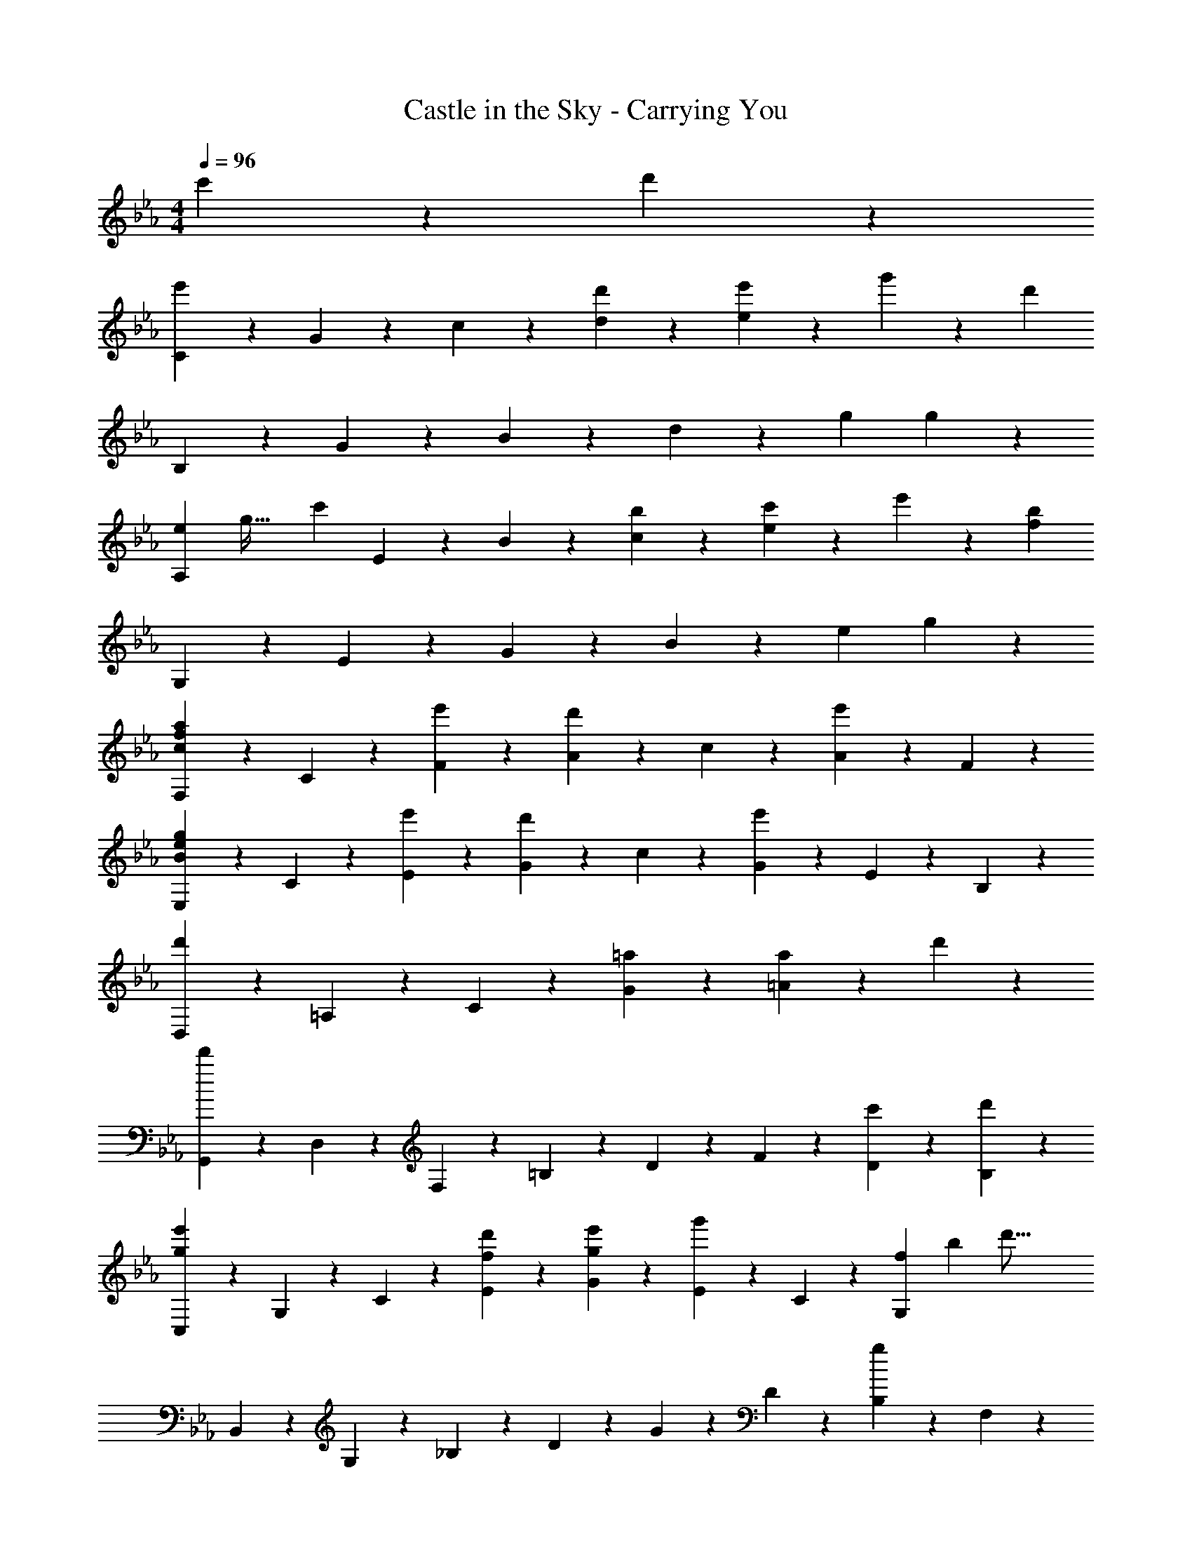 X: 1
T: Castle in the Sky - Carrying You
Z: ABC Generated by Starbound Composer
L: 1/4
M: 4/4
Q: 1/4=96
K: Eb
c'9/20 z/20 d'9/20 z/20 
[C9/20e'27/20] z/20 G9/20 z/20 c9/20 z/20 [d'9/20d9/20] z/20 [e'9/20e9/5] z/20 g'9/10 z/10 [z/d'16/5] 
B,9/20 z/20 G9/20 z/20 B9/20 z/20 d9/20 z/20 [zg9/5] g9/10 z/10 
[z/8A,9/20e27/20] [z3/56g43/32] [z9/28c'303/224] E9/20 z/20 B9/20 z/20 [b9/20c9/20] z/20 [c'9/20e9/5] z/20 e'9/10 z/10 [z/f16/5b16/5] 
G,9/20 z/20 E9/20 z/20 G9/20 z/20 B9/20 z/20 [ze9/5] g9/10 z/10 
[F,9/20a9/10f9/10c9/10] z/20 C9/20 z/20 [e'9/20F9/20] z/20 [A9/20d'9/10] z/20 c9/20 z/20 [A9/20e'7/5] z/20 F9/10 z/10 
[E,9/20g9/10e9/10B9/10] z/20 C9/20 z/20 [e'9/20E9/20] z/20 [G9/20d'9/10] z/20 c9/20 z/20 [G9/20e'7/5] z/20 E9/20 z/20 B,9/20 z/20 
[D,9/20d'27/20] z/20 =A,9/20 z/20 C9/20 z/20 [=a9/20G9/20] z/20 [a9/10=A9/5] z/10 d'9/10 z/10 
[G,,9/20d'27/10] z/20 D,9/20 z/20 F,9/20 z/20 =B,9/20 z/20 D9/20 z/20 F9/20 z/20 [c'9/20D9/20] z/20 [d'9/20B,9/20] z/20 
[C,9/20g9/10e'27/20] z/20 G,9/20 z/20 C9/20 z/20 [d'9/20E9/20f9/10] z/20 [e'9/20g9/20G9/20] z/20 [E9/20g'9/10] z/20 C9/20 z/20 [z/7G,9/20f16/5] [z3/28b717/224] [z/4d'51/16] 
B,,9/20 z/20 G,9/20 z/20 _B,9/20 z/20 D9/20 z/20 G9/20 z/20 D9/20 z/20 [B,9/20g9/10] z/20 F,9/20 z/20 
[z/8A,,9/20e27/20] [z3/40g43/32] [z3/10c'27/20] E,9/20 z/20 C9/20 z/20 [e9/20b9/20E9/20] z/20 [c'9/20c9/20] z/20 [_A9/20e'9/10] z/20 E9/20 z/20 [G,9/20f16/5b16/5] z/20 
G,,9/20 z/20 E,9/20 z/20 B,9/20 z/20 E9/20 z/20 B9/20 z/20 E9/20 z/20 [B,9/20g9/10] z/20 C,9/20 z/20 
[F,,9/20_a9/10e9/10] z/20 C,9/20 z/20 [e'9/20_A,9/20] z/20 [C9/20a9/10d'9/10] z/20 A9/20 z/20 [F9/20a27/20e'27/20] z/20 C9/20 z/20 A,9/20 z/20 
[C,9/20f'9/10c'9/10] z/20 G,9/20 z/20 [g'9/20C9/20] z/20 [E9/20e'23/10] z/20 G9/20 z/20 E9/20 z/20 C9/20 z/20 [z5/16G,9/20] [z3/32a7/16] [z3/32e'101/224] 
F,9/20 z/20 [d'9/20C9/20] z/20 [E9/20c'9/10] z/20 F9/20 z/20 [d'9/20G,9/20] z/20 [c'9/20D9/20] z/20 [F9/20=b9/10] z/20 =B9/20 z/20 
[C,9/20c'27/10] z/20 G,9/20 z/20 C9/20 z/20 D9/20 z/20 E9/20 z/20 G9/20 z/20 [e9/20e'9/20c9/20] z/20 [f9/20f'9/20E9/20] z/20 
[z/8E,,9/20e'27/20g27/20] [z/8_b43/32] [z/4g'49/36] B,,9/20 z/20 G,9/20 z/20 [f'9/20b9/20f9/20B,9/20] z/20 [F9/20g'9/10b9/10g9/10] z/20 E9/20 z/20 [B,9/20b'9/10] z/20 [z5/16F,9/20] [z5/112f43/16] b3/70 z/160 [z7/160d'605/224] [z/20f'27/10] 
B,,9/20 z/20 F,9/20 z/20 B,9/20 z/20 E9/20 z/20 D9/20 z/20 B,9/20 z/20 [e'9/20e9/20G,9/20] z/20 [d'9/20d9/20D,9/20] z/20 
[z2/9C,9/20b27/20e27/20] [z5/18e'85/63] G,9/20 z/20 C9/20 z/20 [g/32d9/20d'9/20E9/20] z15/32 [e9/20e'9/20G9/20] z/20 [E9/20g27/20g'27/20] z/20 C9/20 z/20 [z5/16G,9/20] [z5/112d173/48] [z11/224f605/168] [z7/160b115/32] [z/20d'18/5] 
B,,9/20 z/20 G,9/20 z/20 B,9/20 z/20 D9/20 z/20 G9/20 z/20 D9/20 z/20 B,9/20 z/20 F,9/20 z/20 
[z/16c9/20A,,9/20] [z3/80e7/16] [z3/70a9/20] [z5/14c'101/224] [d'9/20d9/20E,9/20] z/20 [A,9/20e'9/10e9/10] z/20 C9/20 z/20 [z/12d9/20A,,9/20] [z5/84g43/96] [z5/14d'101/224] [e'9/20e9/20F,9/20] z/20 [A,9/20f'9/10f9/10] z/20 D9/20 z/20 
[G,,9/20e'9/10e9/10] z/20 E,9/20 z/20 [G,9/20b9/10_B9/10] z/20 B,9/20 z/20 [E9/20b9/5B9/5] z/20 B,9/20 z/20 G,9/20 z/20 D,9/20 z/20 
[F,,9/20a'9/10e'9/10c'9/10a9/10] z/20 C,9/20 z/20 [A,9/20g'9/10c'9/10g9/10] z/20 C9/20 z/20 [A9/20f9/10c'9/10f'9/10] z/20 F9/20 z/20 [C9/20e'9/10e9/10] z/20 F,9/20 z/20 
[G,,9/20d'9/5g'27/10=b27/10g27/10] z/20 D,9/20 z/20 F,9/20 z/20 =B,9/20 z/20 D9/20 z/20 [G9/20B,9/20] z/20 [D9/20g'9/10b9/10g9/10] z/20 B,9/20 z/20 
[C,9/20g'9/10c''27/20e'27/20c'27/20] z/20 G,9/20 z/20 C9/20 z/20 [c''9/20e'9/20c'9/20E9/20] z/20 [G9/20b'9/10e'9/10_b9/10] z/20 E9/20 z/20 [C9/20b'9/10b9/10] z/20 [z7/18G,9/20] g/9 
[g'9/20e'9/20c'9/20A,,9/20] z/20 [f'9/20c'9/20f9/20E,9/20] z/20 [C9/20e'9/5c'9/5e9/5] z/20 E9/20 z/20 c9/20 z/20 A9/20 z/20 [E9/20e9/10e'9/10] z/20 G,9/20 z/20 
[B,,9/20f'9/10b9/10f9/10] z/20 F,9/20 z/20 [e'9/20e9/20_B,9/20] z/20 [D9/20f'9/10f9/10] z/20 F9/20 z/20 [b'9/20b9/20D9/20] z/20 [B,9/20g'9/10] z/20 [z5/16F,9/20] [z5/112g7/80] [z11/224b403/224] [z7/160e'173/96] [z/20g'9/5] 
E,,9/20 z/20 B,,9/20 z/20 E,9/20 z/20 G,9/20 z/20 [G,2/9G,,9/5] z/36 =B,7/32 z/32 D2/9 z/36 F7/32 z/32 G2/9 z/36 =B7/32 z/32 c2/9 z/36 d7/32 z/32 
M: 2/4
f3/10 z/30 g7/24 z/24 a29/96 z/32 =b3/10 z/30 d'29/48 z/16 
M: 4/4
[C,9/20c''27/20g'27/20e'27/20c'27/20] z/20 G,9/20 z/20 C9/20 z/20 [c''9/20e'9/20c'9/20E9/20] z/20 
[G9/20b'9/10e'9/10_b9/10] z/20 E9/20 z/20 [C9/20b'9/10b9/10] z/20 [z3/8F,9/20] [z/8g9/40] [g'9/20e'9/20c'9/20A,,9/20] z/20 [f'9/20c'9/20f9/20E,9/20] z/20 [C9/20e'9/5c'9/5e9/5] z/20 E9/20 z/20 
c9/20 z/20 A9/20 z/20 [E9/20g'9/10g9/10] z/20 G,9/20 z/20 [B,,9/20f'9/10f9/10] z/20 F,9/20 z/20 [e'9/20e9/20_B,9/20] z/20 [D9/20f'9/10f9/10] z/20 
F9/20 z/20 [D9/20d'29/20d29/20] z/20 B,9/20 z/20 F,9/20 z/20 [z5/28C,9/20c27/10] [z17/140e151/56] [z3/40g27/10] [z/8c'65/24] G,9/20 z/20 C9/20 z/20 D9/20 z/20 
E9/20 z/20 G9/20 z/20 [c9/20c9/20] z/20 [d9/20d9/20] z/20 [C,9/20e27/20G27/20] z/20 G,9/20 z/20 C9/20 z/20 [d9/20G9/20D9/20] z/20 
[e9/20G9/20E9/20] z/20 [D9/20g9/10] z/20 B,9/20 z/20 [z5/28F,9/20F16/5] [z5/28_B179/56] [z/7d359/112] B,,9/20 z/20 G,9/20 z/20 B,9/20 z/20 D9/20 z/20 
G9/20 z/20 D9/20 z/20 [B,9/20G9/10] z/20 F,9/20 z/20 [z/8A,,9/20E27/20] [z/8G43/32] [z/4c43/32] E,9/20 z/20 B,9/20 z/20 [E9/20B9/20C9/20] z/20 
[c9/20E9/20E9/20] z/20 [B,9/20e27/20] z/20 C9/20 z/20 B,9/20 z/20 [G,,9/20F18/5B18/5] z/20 E,9/20 z/20 G,9/20 z/20 B,9/20 z/20 
E9/20 z/20 B,9/20 z/20 G,9/20 z/20 D,9/20 z/20 [F,,9/20C9/10E9/10A9/10] z/20 C,9/20 z/20 [e9/20E,9/20] z/20 [A,9/20d9/10] z/20 
C9/20 z/20 [A,9/20e27/20] z/20 F,9/20 z/20 C,9/20 z/20 [E,,9/20G9/10] z/20 C,9/20 z/20 [e9/20E,9/20] z/20 [G,9/20d9/10] z/20 
C9/20 z/20 [E9/20e27/20] z/20 C9/20 z/20 G,9/20 z/20 [D,9/20d27/20] z/20 =A,9/20 z/20 [z/C9/10] [=A9/20^F9/10] z/20 
[A,9/20A9/10] z/20 C9/20 z/20 [F9/20d9/10d'9/10] z/20 A,9/20 z/20 [G,,9/20d'27/10g27/10d27/10] z/20 D,9/20 z/20 G,2/9 z/36 =B,7/32 z/32 D2/9 z/36 =F7/32 z/32 
G2/9 z/36 =B7/32 z/32 d2/9 z/36 f7/32 z/32 =b2/9 z/36 d'7/32 z/32 f'2/9 z/36 g'7/32 z/32 
M: 1/4
[c''9/20c'9/20] z/20 [d''9/20d'9/20] z/20 
M: 4/4
[C,3/16e''27/20g'27/20e'27/20] z11/112 G,41/224 z23/224 C5/28 z3/28 E31/168 z17/168 
G4/21 z2/21 [z/14c23/126] [z3/14d''9/20g'9/20d'9/20] e2/7 [c/3e''9/10e'9/10] G/3 E/3 [C/3g''9/10g'9/10] G,/3 E,/3 [z/7B,,3/10b'27/10d'27/10] [z2/35f'605/224] [z2/15d''27/10] G,7/24 z/24 _B,29/96 z/32 D3/10 z/30 
F7/24 z/24 G29/96 z/32 _B3/10 z/30 d7/24 z/24 B29/96 z/32 [G3/10g'9/10g9/10] z/30 D7/24 z/24 G,29/96 z/32 [z/7A,,3/10a'27/20c'27/20] [z/28e'19/14] [z13/84c''303/224] E,7/24 z/24 _A,29/96 z/32 C3/10 z/30 
[z/6E7/24] [z/6b'9/20e'9/20_b9/20] _A29/96 z/32 [c3/10c''9/10e'9/10c'9/10] z/30 A7/24 z/24 E29/96 z/32 [C3/10e''9/10e'9/10] z/30 A,7/24 z/24 E,29/96 z/32 [G,,3/10b'18/5e'18/5b18/5] z/30 B,,7/24 z/24 D,29/96 z/32 E,3/10 z/30 
G,7/24 z/24 B,29/96 z/32 E3/10 z/30 G7/24 z/24 B29/96 z/32 G3/10 z/30 E7/24 z/24 B,29/96 z/32 [F,,2/7a'9/10e'9/10c'9/10a9/10] C,2/7 F,2/7 [z/7A,2/7] [z/7e''9/20e'9/20] C2/7 
[z/14F2/7] [z3/14d''9/10d'9/10] A2/7 c/3 [z/6f/3] [z/6e''27/20e'27/20] c/3 A/3 F/3 C2/9 z/9 [C,3/10f''9/10d''9/10b'9/10f'9/10] z/30 G,7/24 z/24 C29/96 z/32 [E3/10g''9/20g'9/20] z/30 [z/6G7/24] 
[z/6e''23/10e'23/10] c29/96 z/32 e3/10 z/30 c7/24 z/24 G29/96 z/32 E3/10 z/30 C7/24 z/24 G,29/96 z/32 [z/7A,3/10c''9/20g'9/20e'9/20] [z4/21e''101/224] [z/6E,7/24] [z/6d''9/20d'9/20] A,,29/96 z/32 [C,3/10c''9/10c'9/10] z/30 E,7/24 z/24 
A,29/96 z/32 [G,,2/9d''9/20d'9/20] z/9 [z/6=B,,/3] [z/6c''9/20c'9/20] D,/3 [F,/3=b'9/10=b9/10] =B,/3 D/3 [z5/28C,/3c'27/10] [z17/140e'151/56] [z/30g'27/10] [z/15G,/3] [z4/15c''27/10] C/3 E3/10 z/30 G7/24 z/24 
c29/96 z/32 [ze9/5] c9/20 z/20 d9/20 z/20 [C,9/20e27/20] z/20 G,9/20 z/20 C9/20 z/20 [d9/20D9/20] z/20 
[e9/20E9/5] z/20 g9/10 z/10 [z/d16/5] _B,,9/20 z/20 G,9/20 z/20 _B,9/20 z/20 D9/20 z/20 
[zG9/5] G9/10 z/10 [A,,9/20E27/20G27/20c27/20] z/20 E,9/20 z/20 B,9/20 z/20 [E9/20B9/20C9/20] z/20 
[c9/20E9/20E9/5] z/20 e9/10 z/10 [z/F41/10B41/10] G,,9/20 z/20 E,9/20 z/20 G,9/20 z/20 B,9/20 z/20 
E9/5 z/5 [F,,9/20A9/10] z/20 C,9/20 z/20 [e9/20A9/20A,9/20] z/20 [C9/20d9/10A9/10] z/20 
E9/20 z/20 [A9/20e27/20A27/20] z/20 C9/10 z/10 [C,9/20f9/10c9/10] z/20 G,9/20 z/20 [g9/20C9/20] z/20 [E9/20e23/10] z/20 
G9/5 z/5 [z/10A9/20F,,9/20] [z9/160c9/20] [z11/32e131/288] [d9/20A9/20C,9/20] z/20 [c9/10A,9/10] z/10 
[d9/20A9/20G,,9/20] z/20 [c9/20D,9/20] z/20 [F,9/20=B9/10] z/20 =B,9/20 z/20 [A,,9/20c27/10] z/20 E,9/20 z/20 A,2/9 z/36 C7/32 z/32 E2/9 z/36 A7/32 z/32 
_B2/9 z/36 c7/32 z/32 e2/9 z/36 a7/32 z/32 c'/3 e'/3 a'/3 c''/3 e''/3 a''32/15 z6/5 
B,,9/20 z/20 F,9/20 z/20 _B,2/9 z/36 D7/32 z/32 F2/9 z/36 B7/32 z/32 d2/9 z/36 d7/32 z/32 f2/9 z/36 _b7/32 z/32 d'2/9 z/36 f'7/32 z/32 _b'9/20 z/20 
d''9/5 z/5 C,,9/20 z/20 G,,9/20 z/20 C,2/9 z/36 E,7/32 z/32 G,2/9 z/36 C7/32 z/32 
E2/9 z/36 D7/32 z/32 G2/9 z/36 c7/32 z/32 e2/9 z/36 g7/32 z/32 c'2/9 z/36 d'7/32 z/32 g'9/20 z/20 c''9/20 z/20 d''9/20 z/20 e''9/20 z/20 
g''9/10 z/10 c'''27/10 
